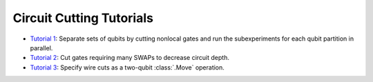 Circuit Cutting Tutorials
-------------------------

- `Tutorial 1 <01_gate_cutting_to_reduce_circuit_width.ipynb>`__:
  Separate sets of qubits by cutting nonlocal gates and run the
  subexperiments for each qubit partition in parallel.
- `Tutorial 2 <02_gate_cutting_to_reduce_circuit_depth.ipynb>`__:
  Cut gates requiring many SWAPs to decrease circuit depth.
- `Tutorial 3 <03_wire_cutting_via_move_instruction.ipynb>`__:
  Specify wire cuts as a two-qubit :class:`.Move` operation.
